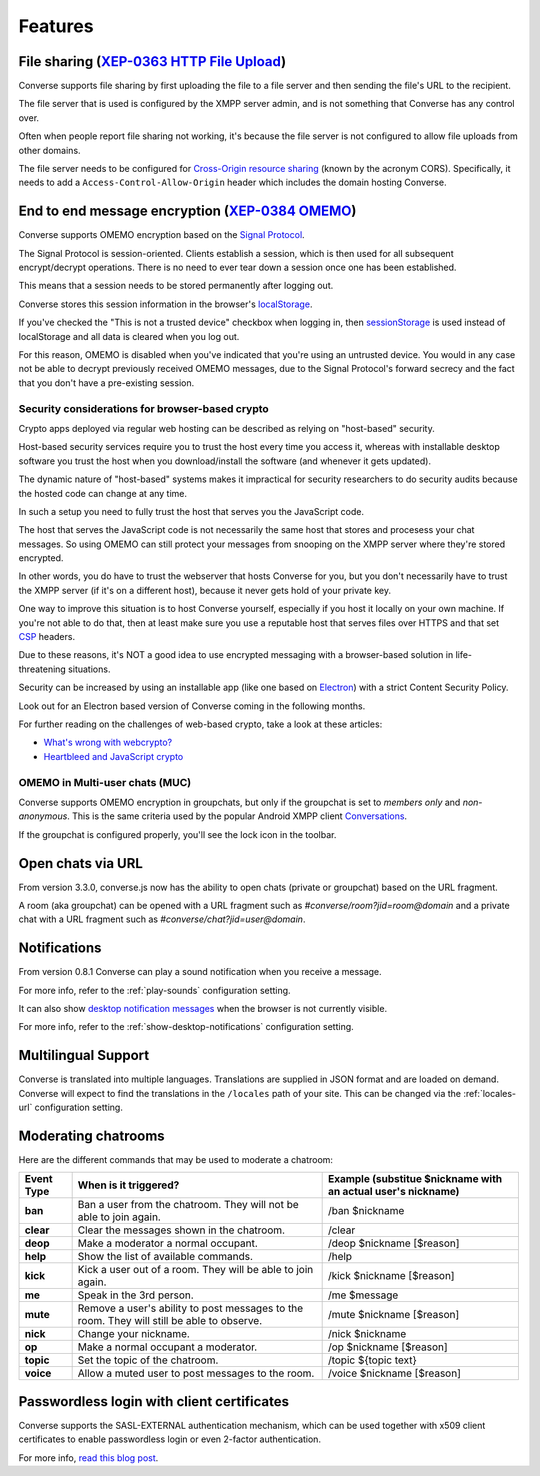 .. raw:: html

    <div id="banner"><a href="https://github.com/jcbrand/converse.js/blob/master/docs/source/features.rst">Edit me on GitHub</a></div>

.. _`features`:

========
Features
========

File sharing (`XEP-0363 HTTP File Upload <https://xmpp.org/extensions/xep-0363.html>`_)
=======================================================================================

Converse supports file sharing by first uploading the file to a file server and
then sending the file's URL to the recipient.

The file server that is used is configured by the XMPP server admin, and is not
something that Converse has any control over.

Often when people report file sharing not working, it's because the file server
is not configured to allow file uploads from other domains.

The file server needs to be configured for `Cross-Origin resource sharing <https://developer.mozilla.org/en-US/docs/Web/HTTP/CORS>`_
(known by the acronym CORS). Specifically, it needs to add a
``Access-Control-Allow-Origin`` header which includes the domain hosting
Converse.


End to end message encryption (`XEP-0384 OMEMO <https://xmpp.org/extensions/xep-0363.html>`_)
=============================================================================================

Converse supports OMEMO encryption based on the
`Signal Protocol <https://github.com/signalapp/libsignal-protocol-javascript>`_.

The Signal Protocol is session-oriented. Clients establish a session, which is
then used for all subsequent encrypt/decrypt operations. There is no need to
ever tear down a session once one has been established.

This means that a session needs to be stored permanently after logging out.

Converse stores this session information in the browser's `localStorage <https://developer.mozilla.org/en-US/docs/Web/API/Storage/LocalStorage>`_.

If you've checked the "This is not a trusted device" checkbox when logging in,
then `sessionStorage <https://developer.mozilla.org/en-US/docs/Web/API/Window/sessionStorage>`_
is used instead of localStorage and all data is cleared when you log out.

For this reason, OMEMO is disabled when you've indicated that you're using
an untrusted device. You would in any case not be able to decrypt previously
received OMEMO messages, due to the Signal Protocol's forward secrecy and the
fact that you don't have a pre-existing session.

Security considerations for browser-based crypto
------------------------------------------------

Crypto apps deployed via regular web hosting can be described as relying on
"host-based" security.

Host-based security services require you to trust the host every time you access
it, whereas with installable desktop software you trust the host when you
download/install the software (and whenever it gets updated).

The dynamic nature of "host-based" systems makes it impractical for security
researchers to do security audits because the hosted code can change at any
time.

In such a setup you need to fully trust the host that serves you the JavaScript code.

The host that serves the JavaScript code is not necessarily the same host that
stores and procesess your chat messages. So using OMEMO can still protect your
messages from snooping on the XMPP server where they're stored encrypted.

In other words, you do have to trust the webserver that hosts Converse for you,
but you don't necessarily have to trust the XMPP server (if it's on a different host),
because it never gets hold of your private key.

One way to improve this situation is to host Converse yourself, especially if
you host it locally on your own machine. If you're not able to do that, then
at least make sure you use a reputable host that serves files over HTTPS and
that set `CSP <https://developer.mozilla.org/en-US/docs/Web/HTTP/Headers/Content-Security-Policy>`_
headers.

Due to these reasons, it's NOT a good idea to use encrypted messaging with a
browser-based solution in life-threatening situations.

Security can be increased by using an installable app (like one based on `Electron <https://electronjs.org/>`_)
with a strict Content Security Policy.

Look out for an Electron based version of Converse coming in the following months.

For further reading on the challenges of web-based crypto, take a look at these
articles:

* `What's wrong with webcrypto? <https://tonyarcieri.com/whats-wrong-with-webcrypto>`_
* `Heartbleed and JavaScript crypto <https://tankredhase.com/2014/04/13/heartbleed-and-javascript-crypto/>`_

OMEMO in Multi-user chats (MUC)
-------------------------------

Converse supports OMEMO encryption in groupchats, but only if the groupchat is
set to `members only` and `non-anonymous`. This is the same criteria used by
the popular Android XMPP client `Conversations <https://conversations.im/>`_.

If the groupchat is configured properly, you'll see the lock icon in the
toolbar.


Open chats via URL
==================

From version 3.3.0, converse.js now has the ability to open chats (private or
groupchat) based on the URL fragment.

A room (aka groupchat) can be opened with a URL fragment such as `#converse/room?jid=room@domain`
and a private chat with a URL fragment such as
`#converse/chat?jid=user@domain`.


Notifications
=============

From version 0.8.1 Converse can play a sound notification when you receive a
message.

For more info, refer to the :ref:`play-sounds` configuration setting.

It can also show `desktop notification messages <https://developer.mozilla.org/en-US/docs/Web/API/notification>`_
when the browser is not currently visible.

For more info, refer to the :ref:`show-desktop-notifications` configuration setting.

Multilingual Support
====================

Converse is translated into multiple languages. Translations are supplied in
JSON format and are loaded on demand. Converse will expect to find the
translations in the ``/locales`` path of your site. This can be changed via the
:ref:`locales-url` configuration setting.

Moderating chatrooms
====================

Here are the different commands that may be used to moderate a chatroom:

+------------+----------------------------------------------------------------------------------------------+---------------------------------------------------------------+
| Event Type | When is it triggered?                                                                        | Example (substitue $nickname with an actual user's nickname)  |
+============+==============================================================================================+===============================================================+
| **ban**    | Ban a user from the chatroom. They will not be able to join again.                           | /ban $nickname                                                |
+------------+----------------------------------------------------------------------------------------------+---------------------------------------------------------------+
| **clear**  | Clear the messages shown in the chatroom.                                                    | /clear                                                        |
+------------+----------------------------------------------------------------------------------------------+---------------------------------------------------------------+
| **deop**   | Make a moderator a normal occupant.                                                          | /deop $nickname [$reason]                                     |
+------------+----------------------------------------------------------------------------------------------+---------------------------------------------------------------+
| **help**   | Show the list of available commands.                                                         | /help                                                         |
+------------+----------------------------------------------------------------------------------------------+---------------------------------------------------------------+
| **kick**   | Kick a user out of a room. They will be able to join again.                                  | /kick $nickname [$reason]                                     |
+------------+----------------------------------------------------------------------------------------------+---------------------------------------------------------------+
| **me**     | Speak in the 3rd person.                                                                     | /me $message                                                  |
+------------+----------------------------------------------------------------------------------------------+---------------------------------------------------------------+
| **mute**   | Remove a user's ability to post messages to the room. They will still be able to observe.    | /mute $nickname [$reason]                                     |
+------------+----------------------------------------------------------------------------------------------+---------------------------------------------------------------+
| **nick**   | Change your nickname.                                                                        | /nick $nickname                                               |
+------------+----------------------------------------------------------------------------------------------+---------------------------------------------------------------+
| **op**     | Make a normal occupant a moderator.                                                          | /op $nickname [$reason]                                       |
+------------+----------------------------------------------------------------------------------------------+---------------------------------------------------------------+
| **topic**  | Set the topic of the chatroom.                                                               | /topic ${topic text}                                          |
+------------+----------------------------------------------------------------------------------------------+---------------------------------------------------------------+
| **voice**  | Allow a muted user to post messages to the room.                                             | /voice $nickname [$reason]                                    |
+------------+----------------------------------------------------------------------------------------------+---------------------------------------------------------------+

Passwordless login with client certificates
===========================================

Converse supports the SASL-EXTERNAL authentication mechanism, which can be
used together with x509 client certificates to enable passwordless login or
even 2-factor authentication.

For more info, `read this blog post <https://opkode.com/blog/strophe_converse_sasl_external/>`_.
